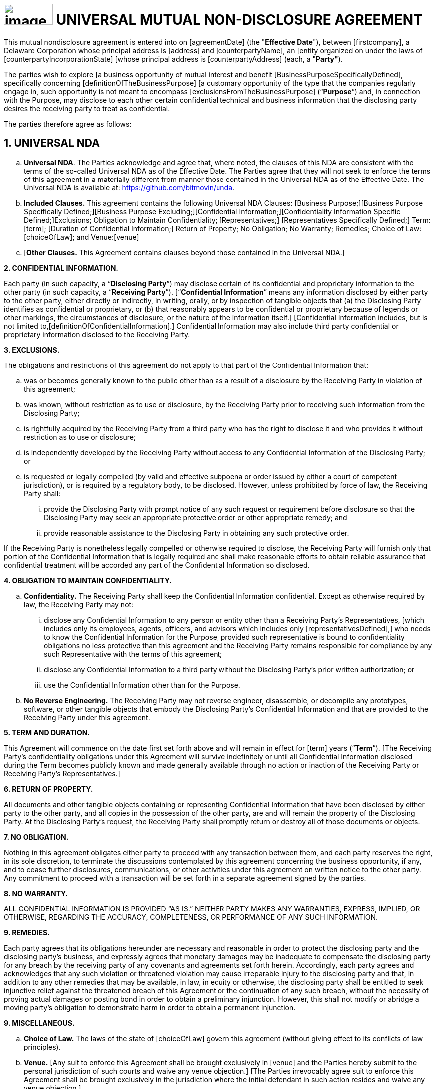 = image:media/uNDA_Logo_Black_LightBG_Flat_SLG_Bitmovin.png[image,width=98,height=42] UNIVERSAL MUTUAL NON-DISCLOSURE AGREEMENT

This mutual nondisclosure agreement is entered into on [agreementDate]
[.underline]#(the "*Effective Date*")#, between [firstcompany], a Delaware
Corporation whose principal address is [address] and [counterpartyName],
an [entity organized on under the laws of
[counterpartyIncorporationState] [whose principal address is
[counterpartyAddress] (each, a "*Party"*).

The parties wish to explore [a business opportunity of mutual interest
and benefit [BusinessPurposeSpecificallyDefined], specifically
concerning [definitionOfTheBusinessPurpose] [a customary opportunity of
the type that the companies regularly engage in, such opportunity is not
meant to encompass [exclusionsFromTheBusinessPurpose] (“*Purpose*”) and,
in connection with the Purpose, may disclose to each other certain
confidential technical and business information that the disclosing
party desires the receiving party to treat as confidential.

The parties therefore agree as follows:

== 1. UNIVERSAL NDA

[loweralpha]
. *Universal NDA*. The Parties acknowledge and agree that, where noted,
the clauses of this NDA are consistent with the terms of the so-called
Universal NDA as of the Effective Date. The Parties agree that they will
not seek to enforce the terms of this agreement in a materially
different from manner those contained in the Universal NDA as of the
Effective Date. The Universal NDA is available at:
https://github.com/bitmovin/unda.

. *Included Clauses.* This agreement contains the following Universal NDA
Clauses: [Business Purpose;][Business Purpose Specifically
Defined;][Business Purpose Excluding;][Confidential
Information;][Confidentiality Information Specific Defined;]Exclusions;
Obligation to Maintain Confidentiality; [Representatives;]
[Representatives Specifically Defined;] Term: [term]; [Duration of
Confidential Information;] Return of Property; No Obligation; No
Warranty; Remedies; Choice of Law: [choiceOfLaw]; and Venue:[venue]
[Where the Defendant Resides.]

. [*Other Clauses.* This Agreement contains clauses beyond those contained
in the Universal NDA.]


*2. CONFIDENTIAL INFORMATION.*

Each party (in such capacity, a “*Disclosing Party*”) may disclose
certain of its confidential and proprietary information to the other
party (in such capacity, a “*Receiving Party*”). [“*Confidential
Information*” means any information disclosed by either party to the
other party, either directly or indirectly, in writing, orally, or by
inspection of tangible objects that (a) the Disclosing Party identifies
as confidential or proprietary, or (b) that reasonably appears to be
confidential or proprietary because of legends or other markings, the
circumstances of disclosure, or the nature of the information itself.]
[Confidential Information includes, but is not limited
to,[definitionOfConfidentialInformation].] Confidential Information may
also include third party confidential or proprietary information
disclosed to the Receiving Party.

*3. EXCLUSIONS.*

The obligations and restrictions of this agreement do not apply to that
part of the Confidential Information that:

[loweralpha]
. was or becomes generally known to the public other than as a result of a
  disclosure by the Receiving Party in violation of this agreement;

. was known, without restriction as to use or disclosure, by the Receiving
  Party prior to receiving such information from the Disclosing Party;

. is rightfully acquired by the Receiving Party from a third party who has
  the right to disclose it and who provides it without restriction as to
  use or disclosure;

. is independently developed by the Receiving Party without access to any
  Confidential Information of the Disclosing Party; or

. is requested or legally compelled (by valid and effective subpoena or
  order issued by either a court of competent jurisdiction), or is
  required by a regulatory body, to be disclosed. However, unless
  prohibited by force of law, the Receiving Party shall:

+
[lowerroman]
.. provide the Disclosing Party with prompt notice of any such request or
   requirement before disclosure so that the Disclosing Party may seek an
   appropriate protective order or other appropriate remedy; and

.. provide reasonable assistance to the Disclosing Party in obtaining any
   such protective order.

If the Receiving Party is nonetheless legally compelled or otherwise
required to disclose, the Receiving Party will furnish only that portion
of the Confidential Information that is legally required and shall make
reasonable efforts to obtain reliable assurance that confidential
treatment will be accorded any part of the Confidential Information so
disclosed.

*4. OBLIGATION TO MAINTAIN CONFIDENTIALITY.*

[loweralpha]
. *Confidentiality.* The Receiving Party shall keep the Confidential
  Information confidential. Except as otherwise required by law, the
  Receiving Party may not:

+
[lowerroman]
.. disclose any Confidential Information to any person or entity other than
   a Receiving Party’s Representatives, [which includes only its employees,
   agents, officers, and advisors which includes only
   [representativesDefined],] who needs to know the Confidential
   Information for the Purpose, provided such representative is bound to
   confidentiality obligations no less protective than this agreement and
   the Receiving Party remains responsible for compliance by any such
   Representative with the terms of this agreement;

.. disclose any Confidential Information to a third party without the
   Disclosing Party’s prior written authorization; or

.. use the Confidential Information other than for the Purpose.

. *No Reverse Engineering.* The Receiving Party may not reverse
  engineer, disassemble, or decompile any prototypes, software, or other
  tangible objects that embody the Disclosing Party’s Confidential
  Information and that are provided to the Receiving Party under this
  agreement.


*5. TERM AND DURATION.*

This Agreement will commence on the date first set forth above and will
remain in effect for [term] years (“*Term*”). [The Receiving Party’s
confidentiality obligations under this Agreement will survive
indefinitely or until all Confidential Information disclosed during the
Term becomes publicly known and made generally available through no
action or inaction of the Receiving Party or Receiving Party’s
Representatives.]

*6. RETURN OF PROPERTY.*

All documents and other tangible objects containing or representing
Confidential Information that have been disclosed by either party to the
other party, and all copies in the possession of the other party, are
and will remain the property of the Disclosing Party. At the Disclosing
Party’s request, the Receiving Party shall promptly return or destroy
all of those documents or objects.

*7. NO OBLIGATION.*

Nothing in this agreement obligates either party to proceed with any
transaction between them, and each party reserves the right, in its sole
discretion, to terminate the discussions contemplated by this agreement
concerning the business opportunity, if any, and to cease further
disclosures, communications, or other activities under this agreement on
written notice to the other party. Any commitment to proceed with a
transaction will be set forth in a separate agreement signed by the
parties.

*8. NO WARRANTY.*

ALL CONFIDENTIAL INFORMATION IS PROVIDED “AS IS.” NEITHER PARTY MAKES
ANY WARRANTIES, EXPRESS, IMPLIED, OR OTHERWISE, REGARDING THE ACCURACY,
COMPLETENESS, OR PERFORMANCE OF ANY SUCH INFORMATION.

*9. REMEDIES.*

Each party agrees that its obligations hereunder are necessary and
reasonable in order to protect the disclosing party and the disclosing
party’s business, and expressly agrees that monetary damages may be
inadequate to compensate the disclosing party for any breach by the
receiving party of any covenants and agreements set forth herein.
Accordingly, each party agrees and acknowledges that any such violation
or threatened violation may cause irreparable injury to the disclosing
party and that, in addition to any other remedies that may be available,
in law, in equity or otherwise, the disclosing party shall be entitled
to seek injunctive relief against the threatened breach of this
Agreement or the continuation of any such breach, without the necessity
of proving actual damages or posting bond in order to obtain a
preliminary injunction. However, this shall not modify or abridge a
moving party’s obligation to demonstrate harm in order to obtain a
permanent injunction.

*9. MISCELLANEOUS.*

[loweralpha]
. *Choice of Law.* The laws of the state of [choiceOfLaw] govern this
agreement (without giving effect to its conflicts of law principles).

. *Venue.* [Any suit to enforce this Agreement shall be brought
exclusively in [venue] and the Parties hereby submit to the personal
jurisdiction of such courts and waive any venue objection.] [The Parties
irrevocably agree suit to enforce this Agreement shall be brought
exclusively in the jurisdiction where the initial defendant in such
action resides and waive any venue objection.]


IN WITNESS WHEREOF, the Parties hereto have executed this Mutual
Non-Disclosure Agreement by their duly authorized officers or
representatives as of the Effective Date first set forth above.

[width=100%,frame=none,grid=none]
|===
|[FirstCompany] | [counterpartyName]
|Signed: | Signed:[counterpartySignerSignature]
|Name: | Name:[counterpartySignerName]
|Title: | Title:[counterpartySignerTextField]
|Date: | Date:[counterpartySignerDateField]
|===
